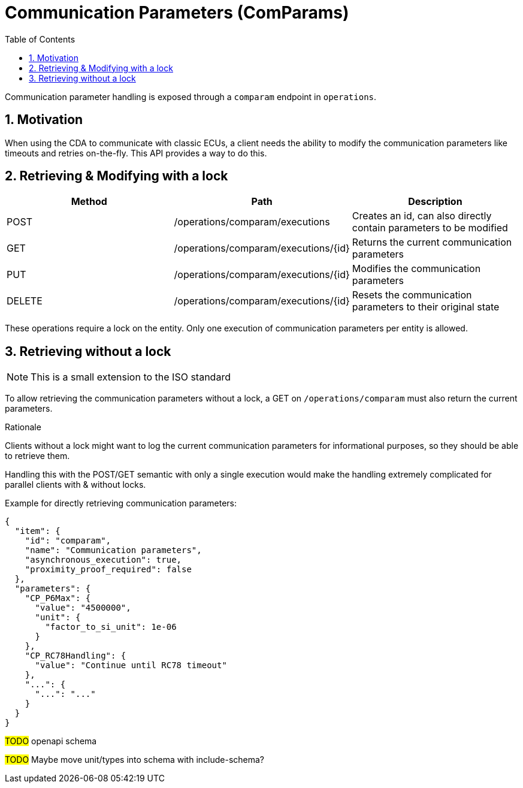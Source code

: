 [#_architecture_sovd_api_iso_extensions_comparams]
= Communication Parameters (ComParams)
:toc:
:numbered:

ifndef::rootpath[]
:rootpath: ../../..
endif::rootpath[]

Communication parameter handling is exposed through a `comparam` endpoint in `operations`.

== Motivation

When using the CDA to communicate with classic ECUs, a client needs the ability to modify the communication parameters like timeouts and retries on-the-fly. This API provides a way to do this.

== Retrieving & Modifying with a lock

|===
|Method|Path|Description

|POST
|/operations/comparam/executions
|Creates an id, can also directly contain parameters to be modified

|GET
|/operations/comparam/executions/+{id}+
|Returns the current communication parameters

|PUT
|/operations/comparam/executions/+{id}+
|Modifies the communication parameters

|DELETE
|/operations/comparam/executions/+{id}+
|Resets the communication parameters to their original state

|===

These operations require a lock on the entity. Only one execution of communication parameters per entity is allowed.

== Retrieving without a lock

NOTE: This is a small extension to the ISO standard

To allow retrieving the communication parameters without a lock, a GET on `/operations/comparam` must also return the current parameters.

.Rationale

Clients without a lock might want to log the current communication parameters for informational
purposes, so they should be able to retrieve them.

Handling this with the POST/GET semantic with only a single execution would make the handling
extremely complicated for parallel clients with & without locks.

Example for directly retrieving communication parameters:

[source, json]
----
{
  "item": {
    "id": "comparam",
    "name": "Communication parameters",
    "asynchronous_execution": true,
    "proximity_proof_required": false
  },
  "parameters": {
    "CP_P6Max": {
      "value": "4500000",
      "unit": {
        "factor_to_si_unit": 1e-06
      }
    },
    "CP_RC78Handling": {
      "value": "Continue until RC78 timeout"
    },
    "...": {
      "...": "..."
    }
  }
}
----

#TODO# openapi schema

#TODO# Maybe move unit/types into schema with include-schema?